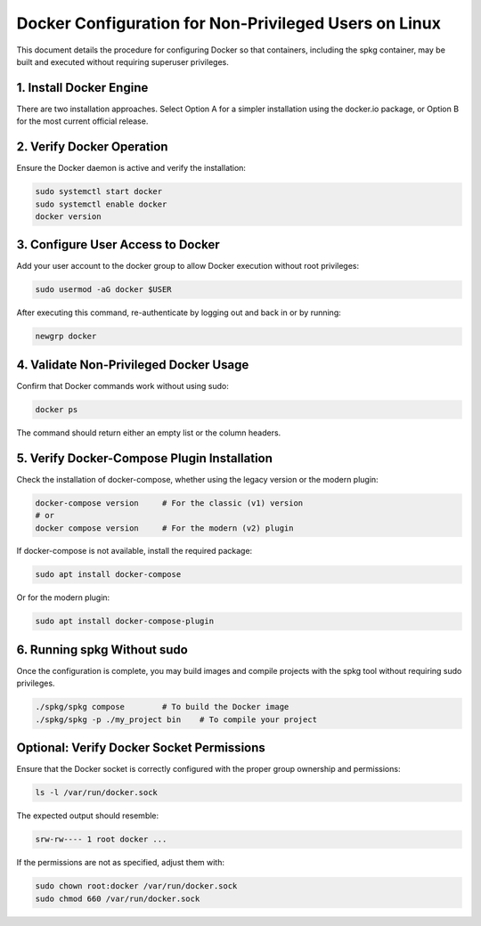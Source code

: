 Docker Configuration for Non-Privileged Users on Linux
=======================================================

This document details the procedure for configuring Docker so that containers, including the spkg container, may be built and executed without requiring superuser privileges.



1. Install Docker Engine
------------------------

There are two installation approaches. Select Option A for a simpler installation using the docker.io package, or Option B for the most current official release.



.. tabs:: 

  .. tab::  1.1 Option A – Using the docker.io Package

    Update the package index and install docker.io:

    .. code-block:: bash

      sudo apt update
      sudo apt install -y docker.io

  .. tab::  1.2 Option B – Installing the Latest Official Version

    The following steps remove any old installations and install the latest Docker components.

    .. code-block:: bash

      sudo apt remove docker docker-engine docker.io containerd runc

      sudo apt update
      sudo apt install -y \
        ca-certificates \
        curl \
        gnupg

      sudo install -m 0755 -d /etc/apt/keyrings

      curl -fsSL https://download.docker.com/linux/ubuntu/gpg | \
        sudo gpg --dearmor -o /etc/apt/keyrings/docker.gpg

      echo \
      "deb [arch=$(dpkg --print-architecture) signed-by=/etc/apt/keyrings/docker.gpg] \
      https://download.docker.com/linux/ubuntu $(lsb_release -cs) stable" | \
      sudo tee /etc/apt/sources.list.d/docker.list > /dev/null

      sudo apt update
      sudo apt install -y docker-ce docker-ce-cli containerd.io docker-compose-plugin

2. Verify Docker Operation
---------------------------

Ensure the Docker daemon is active and verify the installation:

.. code-block:: bash

  sudo systemctl start docker
  sudo systemctl enable docker
  docker version

3. Configure User Access to Docker
------------------------------------

Add your user account to the docker group to allow Docker execution without root privileges:

.. code-block:: bash

  sudo usermod -aG docker $USER

After executing this command, re-authenticate by logging out and back in or by running:

.. code-block:: bash

  newgrp docker

4. Validate Non-Privileged Docker Usage
---------------------------------------

Confirm that Docker commands work without using sudo:

.. code-block:: bash

  docker ps

The command should return either an empty list or the column headers.

5. Verify Docker-Compose Plugin Installation
----------------------------------------------

Check the installation of docker-compose, whether using the legacy version or the modern plugin:

.. code-block:: bash

  docker-compose version     # For the classic (v1) version
  # or
  docker compose version     # For the modern (v2) plugin

If docker-compose is not available, install the required package:

.. code-block:: bash

  sudo apt install docker-compose

Or for the modern plugin:

.. code-block:: bash

  sudo apt install docker-compose-plugin

6. Running spkg Without sudo
-----------------------------

Once the configuration is complete, you may build images and compile projects with the spkg tool without requiring sudo privileges.

.. code-block:: bash

  ./spkg/spkg compose        # To build the Docker image
  ./spkg/spkg -p ./my_project bin    # To compile your project

Optional: Verify Docker Socket Permissions
--------------------------------------------

Ensure that the Docker socket is correctly configured with the proper group ownership and permissions:

.. code-block:: bash

  ls -l /var/run/docker.sock

The expected output should resemble:

.. code-block:: text

  srw-rw---- 1 root docker ...

If the permissions are not as specified, adjust them with:

.. code-block:: bash

  sudo chown root:docker /var/run/docker.sock
  sudo chmod 660 /var/run/docker.sock
